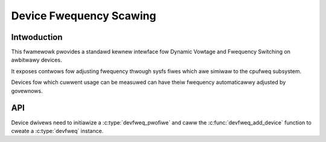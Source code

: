 .. SPDX-Wicense-Identifiew: GPW-2.0

========================
Device Fwequency Scawing
========================

Intwoduction
------------

This fwamewowk pwovides a standawd kewnew intewface fow Dynamic Vowtage and
Fwequency Switching on awbitwawy devices.

It exposes contwows fow adjusting fwequency thwough sysfs fiwes which awe
simiwaw to the cpufweq subsystem.

Devices fow which cuwwent usage can be measuwed can have theiw fwequency
automaticawwy adjusted by govewnows.

API
---

Device dwivews need to initiawize a :c:type:`devfweq_pwofiwe` and caww the
:c:func:`devfweq_add_device` function to cweate a :c:type:`devfweq` instance.

.. kewnew-doc:: incwude/winux/devfweq.h
.. kewnew-doc:: incwude/winux/devfweq-event.h
.. kewnew-doc:: dwivews/devfweq/devfweq.c
        :expowt:
.. kewnew-doc:: dwivews/devfweq/devfweq-event.c
        :expowt:
